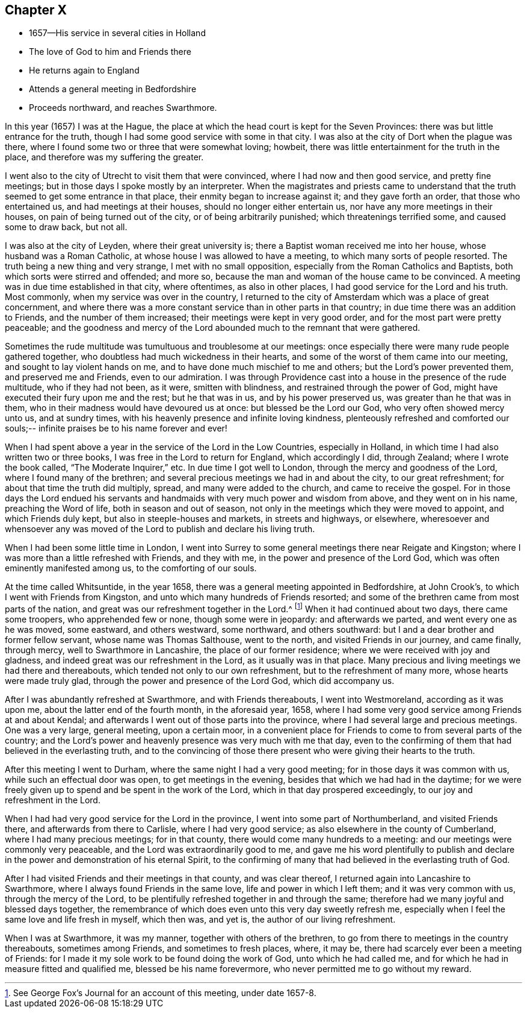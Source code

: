 == Chapter X

[.chapter-synopsis]
* 1657--His service in several cities in Holland
* The love of God to him and Friends there
* He returns again to England
* Attends a general meeting in Bedfordshire
* Proceeds northward, and reaches Swarthmore.

In this year (1657) I was at the Hague,
the place at which the head court is kept for the Seven Provinces:
there was but little entrance for the truth,
though I had some good service with some in that city.
I was also at the city of Dort when the plague was there,
where I found some two or three that were somewhat loving; howbeit,
there was little entertainment for the truth in the place,
and therefore was my suffering the greater.

I went also to the city of Utrecht to visit them that were convinced,
where I had now and then good service, and pretty fine meetings;
but in those days I spoke mostly by an interpreter.
When the magistrates and priests came to understand that the
truth seemed to get some entrance in that place,
their enmity began to increase against it; and they gave forth an order,
that those who entertained us, and had meetings at their houses,
should no longer either entertain us, nor have any more meetings in their houses,
on pain of being turned out of the city, or of being arbitrarily punished;
which threatenings terrified some, and caused some to draw back, but not all.

I was also at the city of Leyden, where their great university is;
there a Baptist woman received me into her house, whose husband was a Roman Catholic,
at whose house I was allowed to have a meeting, to which many sorts of people resorted.
The truth being a new thing and very strange, I met with no small opposition,
especially from the Roman Catholics and Baptists,
both which sorts were stirred and offended; and more so,
because the man and woman of the house came to be convinced.
A meeting was in due time established in that city, where oftentimes,
as also in other places, I had good service for the Lord and his truth.
Most commonly, when my service was over in the country,
I returned to the city of Amsterdam which was a place of great concernment,
and where there was a more constant service than in other parts in that country;
in due time there was an addition to Friends, and the number of them increased;
their meetings were kept in very good order, and for the most part were pretty peaceable;
and the goodness and mercy of the Lord abounded much to the remnant that were gathered.

Sometimes the rude multitude was tumultuous and troublesome at our meetings:
once especially there were many rude people gathered together,
who doubtless had much wickedness in their hearts,
and some of the worst of them came into our meeting,
and sought to lay violent hands on me, and to have done much mischief to me and others;
but the Lord`'s power prevented them, and preserved me and Friends,
even to our admiration.
I was through Providence cast into a house in the presence of the rude multitude,
who if they had not been, as it were, smitten with blindness,
and restrained through the power of God,
might have executed their fury upon me and the rest; but he that was in us,
and by his power preserved us, was greater than he that was in them,
who in their madness would have devoured us at once: but blessed be the Lord our God,
who very often showed mercy unto us, and at sundry times,
with his heavenly presence and infinite loving kindness,
plenteously refreshed and comforted our souls;--
infinite praises be to his name forever and ever!

When I had spent above a year in the service of the Lord in the Low Countries,
especially in Holland, in which time I had also written two or three books,
I was free in the Lord to return for England, which accordingly I did, through Zealand;
where I wrote the book called, "`The Moderate Inquirer,`" etc.
In due time I got well to London, through the mercy and goodness of the Lord,
where I found many of the brethren;
and several precious meetings we had in and about the city, to our great refreshment;
for about that time the truth did multiply, spread, and many were added to the church,
and came to receive the gospel.
For in those days the Lord endued his servants and
handmaids with very much power and wisdom from above,
and they went on in his name, preaching the Word of life,
both in season and out of season,
not only in the meetings which they were moved to appoint, and which Friends duly kept,
but also in steeple-houses and markets, in streets and highways, or elsewhere,
wheresoever and whensoever any was moved of the
Lord to publish and declare his living truth.

When I had been some little time in London,
I went into Surrey to some general meetings there near Reigate and Kingston;
where I was more than a little refreshed with Friends, and they with me,
in the power and presence of the Lord God,
which was often eminently manifested among us, to the comforting of our souls.

At the time called Whitsuntide, in the year 1658,
there was a general meeting appointed in Bedfordshire, at John Crook`'s,
to which I went with Friends from Kingston,
and unto which many hundreds of Friends resorted;
and some of the brethren came from most parts of the nation,
and great was our refreshment together in the Lord.^
footnote:[See George Fox`'s Journal for an account of this meeting, under date 1657-8.]
When it had continued about two days, there came some troopers,
who apprehended few or none, though some were in jeopardy: and afterwards we parted,
and went every one as he was moved, some eastward, and others westward, some northward,
and others southward: but I and a dear brother and former fellow servant,
whose name was Thomas Salthouse, went to the north, and visited Friends in our journey,
and came finally, through mercy, well to Swarthmore in Lancashire,
the place of our former residence; where we were received with joy and gladness,
and indeed great was our refreshment in the Lord, as it usually was in that place.
Many precious and living meetings we had there and thereabouts,
which tended not only to our own refreshment, but to the refreshment of many more,
whose hearts were made truly glad, through the power and presence of the Lord God,
which did accompany us.

After I was abundantly refreshed at Swarthmore, and with Friends thereabouts,
I went into Westmoreland, according as it was upon me,
about the latter end of the fourth month, in the aforesaid year, 1658,
where I had some very good service among Friends at and about Kendal;
and afterwards I went out of those parts into the province,
where I had several large and precious meetings.
One was a very large, general meeting, upon a certain moor,
in a convenient place for Friends to come to from several parts of the country;
and the Lord`'s power and heavenly presence was very much with me that day,
even to the confirming of them that had believed in the everlasting truth,
and to the convincing of those there present who were giving their hearts to the truth.

After this meeting I went to Durham, where the same night I had a very good meeting;
for in those days it was common with us, while such an effectual door was open,
to get meetings in the evening, besides that which we had had in the daytime;
for we were freely given up to spend and be spent in the work of the Lord,
which in that day prospered exceedingly, to our joy and refreshment in the Lord.

When I had had very good service for the Lord in the province,
I went into some part of Northumberland, and visited Friends there,
and afterwards from there to Carlisle, where I had very good service;
as also elsewhere in the county of Cumberland, where I had many precious meetings;
for in that county, there would come many hundreds to a meeting:
and our meetings were commonly very peaceable,
and the Lord was extraordinarily good to me,
and gave me his word plentifully to publish and declare
in the power and demonstration of his eternal Spirit,
to the confirming of many that had believed in the everlasting truth of God.

After I had visited Friends and their meetings in that county, and was clear thereof,
I returned again into Lancashire to Swarthmore,
where I always found Friends in the same love, life and power in which I left them;
and it was very common with us, through the mercy of the Lord,
to be plentifully refreshed together in and through the same;
therefore had we many joyful and blessed days together,
the remembrance of which does even unto this very day sweetly refresh me,
especially when I feel the same love and life fresh in myself, which then was,
and yet is, the author of our living refreshment.

When I was at Swarthmore, it was my manner, together with others of the brethren,
to go from there to meetings in the country thereabouts, sometimes among Friends,
and sometimes to fresh places, where, it may be,
there had scarcely ever been a meeting of Friends:
for I made it my sole work to be found doing the work of God,
unto which he had called me, and for which he had in measure fitted and qualified me,
blessed be his name forevermore, who never permitted me to go without my reward.
